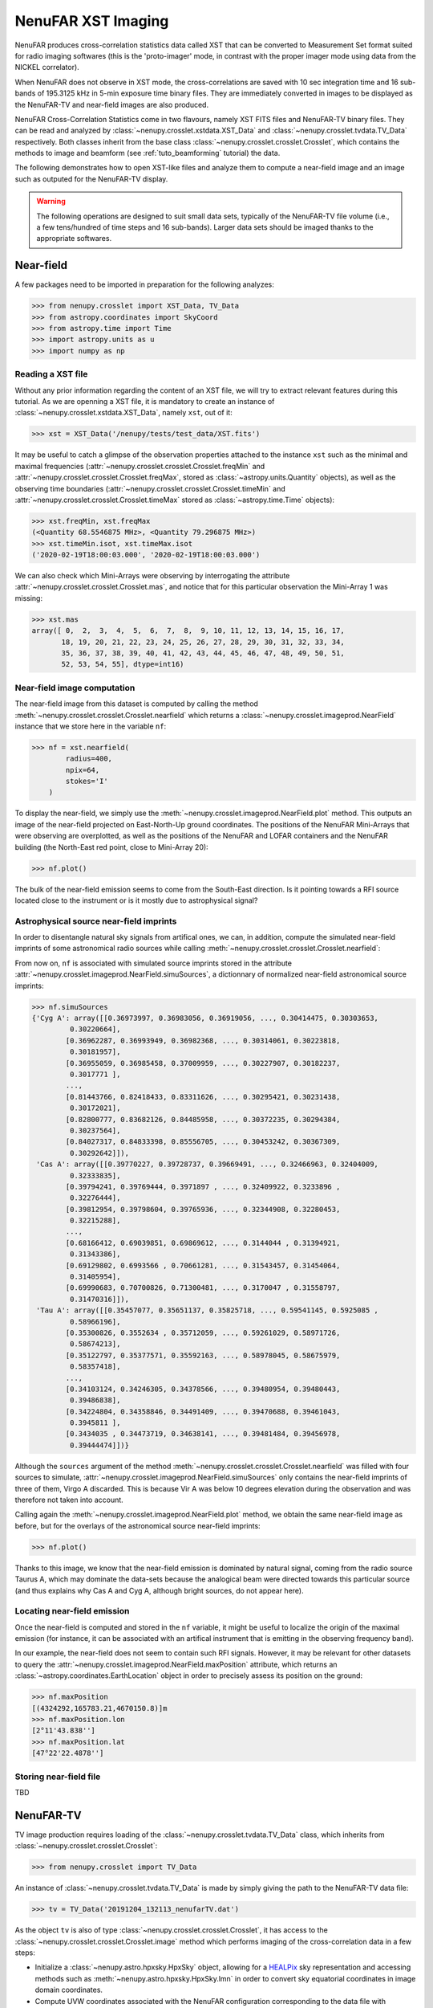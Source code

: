 .. _tuto_tv:

NenuFAR XST Imaging
===================

NenuFAR produces cross-correlation statistics data called XST that can be converted to Measurement Set format suited for radio imaging softwares (this is the 'proto-imager' mode, in contrast with the proper imager mode using data from the NICKEL correlator).

When NenuFAR does not observe in XST mode, the cross-correlations are saved with 10 sec integration time and 16 sub-bands of 195.3125 kHz in 5-min exposure time binary files. They are immediately converted in images to be displayed as the NenuFAR-TV and near-field images are also produced.

NenuFAR Cross-Correlation Statistics come in two flavours, namely XST FITS files and NenuFAR-TV binary files. They can be read and analyzed by :class:`~nenupy.crosslet.xstdata.XST_Data` and :class:`~nenupy.crosslet.tvdata.TV_Data` respectively. Both classes inherit from the base class :class:`~nenupy.crosslet.crosslet.Crosslet`, which contains the methods to image and beamform (see :ref:`tuto_beamforming` tutorial) the data.

The following demonstrates how to open XST-like files and analyze them to compute a near-field image and an image such as outputed for the NenuFAR-TV display.

.. warning::
    The following operations are designed to suit small data sets, typically of the NenuFAR-TV file volume (i.e., a few tens/hundred of time steps and 16 sub-bands). Larger data sets should be imaged thanks to the appropriate softwares.

Near-field
----------

A few packages need to be imported in preparation for the following analyzes:

>>> from nenupy.crosslet import XST_Data, TV_Data
>>> from astropy.coordinates import SkyCoord
>>> from astropy.time import Time
>>> import astropy.units as u
>>> import numpy as np

Reading a XST file
^^^^^^^^^^^^^^^^^^

Without any prior information regarding the content of an XST file, we will try to extract relevant features during this tutorial. As we are openning a XST file, it is mandatory to create an instance of :class:`~nenupy.crosslet.xstdata.XST_Data`, namely ``xst``, out of it:

>>> xst = XST_Data('/nenupy/tests/test_data/XST.fits')

It may be useful to catch a glimpse of the observation properties attached to the instance ``xst`` such as the minimal and maximal frequencies (:attr:`~nenupy.crosslet.crosslet.Crosslet.freqMin` and :attr:`~nenupy.crosslet.crosslet.Crosslet.freqMax`, stored as :class:`~astropy.units.Quantity` objects), as well as the observing time boundaries (:attr:`~nenupy.crosslet.crosslet.Crosslet.timeMin` and :attr:`~nenupy.crosslet.crosslet.Crosslet.timeMax` stored as :class:`~astropy.time.Time` objects):

>>> xst.freqMin, xst.freqMax
(<Quantity 68.5546875 MHz>, <Quantity 79.296875 MHz>)
>>> xst.timeMin.isot, xst.timeMax.isot
('2020-02-19T18:00:03.000', '2020-02-19T18:00:03.000')

We can also check which Mini-Arrays were observing by interrogating the attribute :attr:`~nenupy.crosslet.crosslet.Crosslet.mas`, and notice that for this particular observation the Mini-Array 1 was missing:

>>> xst.mas
array([ 0,  2,  3,  4,  5,  6,  7,  8,  9, 10, 11, 12, 13, 14, 15, 16, 17,
       18, 19, 20, 21, 22, 23, 24, 25, 26, 27, 28, 29, 30, 31, 32, 33, 34,
       35, 36, 37, 38, 39, 40, 41, 42, 43, 44, 45, 46, 47, 48, 49, 50, 51,
       52, 53, 54, 55], dtype=int16)

Near-field image computation
^^^^^^^^^^^^^^^^^^^^^^^^^^^^

The near-field image from this dataset is computed by calling the method :meth:`~nenupy.crosslet.crosslet.Crosslet.nearfield` which returns a :class:`~nenupy.crosslet.imageprod.NearField` instance that we store here in the variable ``nf``:

>>> nf = xst.nearfield(
        radius=400,
        npix=64,
        stokes='I'
    )

To display the near-field, we simply use the :meth:`~nenupy.crosslet.imageprod.NearField.plot` method. This outputs an image of the near-field projected on East-North-Up ground coordinates. The positions of the NenuFAR Mini-Arrays that were observing are overplotted, as well as the positions of the NenuFAR and LOFAR containers and the NenuFAR building (the North-East red point, close to Mini-Array 20):

>>> nf.plot()

.. image:: ./_images/nearfield_nosources_tuto.png
  :width: 800

The bulk of the near-field emission seems to come from the South-East direction. Is it pointing towards a RFI source located close to the instrument or is it mostly due to astrophysical signal?

Astrophysical source near-field imprints
^^^^^^^^^^^^^^^^^^^^^^^^^^^^^^^^^^^^^^^^

In order to disentangle natural sky signals from artifical ones, we can, in addition, compute the simulated near-field imprints of some astronomical radio sources while calling :meth:`~nenupy.crosslet.crosslet.Crosslet.nearfield`:

.. code-block:: python
    :emphasize-lines: 4

    >>> nf = xst.nearfield(
            radius=400,
            npix=64,
            sources=['Cyg A', 'Cas A', 'Vir A', 'Tau A'],
            stokes='I'
        )

From now on, ``nf`` is associated with simulated source imprints stored in the attribute :attr:`~nenupy.crosslet.imageprod.NearField.simuSources`, a dictionnary of normalized near-field astronomical source imprints:

>>> nf.simuSources
{'Cyg A': array([[0.36973997, 0.36983056, 0.36919056, ..., 0.30414475, 0.30303653,
         0.30220664],
        [0.36962287, 0.36993949, 0.36982368, ..., 0.30314061, 0.30223818,
         0.30181957],
        [0.36955059, 0.36985458, 0.37009959, ..., 0.30227907, 0.30182237,
         0.3017771 ],
        ...,
        [0.81443766, 0.82418433, 0.83311626, ..., 0.30295421, 0.30231438,
         0.30172021],
        [0.82800777, 0.83682126, 0.84485958, ..., 0.30372235, 0.30294384,
         0.30237564],
        [0.84027317, 0.84833398, 0.85556705, ..., 0.30453242, 0.30367309,
         0.30292642]]),
 'Cas A': array([[0.39770227, 0.39728737, 0.39669491, ..., 0.32466963, 0.32404009,
         0.32333835],
        [0.39794241, 0.39769444, 0.3971897 , ..., 0.32409922, 0.3233896 ,
         0.32276444],
        [0.39812954, 0.39798604, 0.39765936, ..., 0.32344908, 0.32280453,
         0.32215288],
        ...,
        [0.68166412, 0.69039851, 0.69869612, ..., 0.3144044 , 0.31394921,
         0.31343386],
        [0.69129802, 0.6993566 , 0.70661281, ..., 0.31543457, 0.31454064,
         0.31405954],
        [0.69990683, 0.70700826, 0.71300481, ..., 0.3170047 , 0.31558797,
         0.31470316]]),
 'Tau A': array([[0.35457077, 0.35651137, 0.35825718, ..., 0.59541145, 0.5925085 ,
         0.58966196],
        [0.35300826, 0.3552634 , 0.35712059, ..., 0.59261029, 0.58971726,
         0.58674213],
        [0.35122797, 0.35377571, 0.35592163, ..., 0.58978045, 0.58675979,
         0.58357418],
        ...,
        [0.34103124, 0.34246305, 0.34378566, ..., 0.39480954, 0.39480443,
         0.39486838],
        [0.34224804, 0.34358846, 0.34491409, ..., 0.39470688, 0.39461043,
         0.3945811 ],
        [0.3434035 , 0.34473719, 0.34638141, ..., 0.39481484, 0.39456978,
         0.39444474]])}

Although the ``sources`` argument of the method :meth:`~nenupy.crosslet.crosslet.Crosslet.nearfield` was filled with four sources to simulate, :attr:`~nenupy.crosslet.imageprod.NearField.simuSources` only contains the near-field imprints of three of them, Virgo A discarded. This is because Vir A was below 10 degrees elevation during the observation and was therefore not taken into account.

Calling again the :meth:`~nenupy.crosslet.imageprod.NearField.plot` method, we obtain the same near-field image as before, but for the overlays of the astronomical source near-field imprints:

>>> nf.plot()

.. image:: ./_images/nearfield_tuto.png
  :width: 800

Thanks to this image, we know that the near-field emission is dominated by natural signal, coming from the radio source Taurus A, which may dominate the data-sets because the analogical beam were directed towards this particular source (and thus explains why Cas A and Cyg A, although bright sources, do not appear here).

Locating near-field emission
^^^^^^^^^^^^^^^^^^^^^^^^^^^^

Once the near-field is computed and stored in the ``nf`` variable, it might be useful to localize the origin of the maximal emission (for instance, it can be associated with an artifical instrument that is emitting in the observing frequency band).

In our example, the near-field does not seem to contain such RFI signals. However, it may be relevant for other datasets to query the :attr:`~nenupy.crosslet.imageprod.NearField.maxPosition` attribute, which returns an :class:`~astropy.coordinates.EarthLocation` object in order to precisely assess its position on the ground:

>>> nf.maxPosition
[(4324292,165783.21,4670150.8)]m
>>> nf.maxPosition.lon
[2°11'43.838'']
>>> nf.maxPosition.lat
[47°22'22.4878'']

Storing near-field file
^^^^^^^^^^^^^^^^^^^^^^^

TBD


NenuFAR-TV
----------

TV image production requires loading of the :class:`~nenupy.crosslet.tvdata.TV_Data` class, which inherits from :class:`~nenupy.crosslet.crosslet.Crosslet`:

>>> from nenupy.crosslet import TV_Data

An instance of :class:`~nenupy.crosslet.tvdata.TV_Data` is made by simply giving the path to the NenuFAR-TV data file:

>>> tv = TV_Data('20191204_132113_nenufarTV.dat')

As the object ``tv`` is also of type :class:`~nenupy.crosslet.crosslet.Crosslet`, it has access to the :class:`~nenupy.crosslet.crosslet.Crosslet.image` method which performs imaging of the cross-correlation data in a few steps:

* Initialize a :class:`~nenupy.astro.hpxsky.HpxSky` object, allowing for a `HEALPix <https://healpix.jpl.nasa.gov/>`_ sky representation and accessing methods such as :meth:`~nenupy.astro.hpxsky.HpxSky.lmn` in order to convert sky equatorial coordinates in image domain coordinates.
* Compute UVW coordinates associated with the NenuFAR configuration corresponding to the data file with :meth:`~nenupy.crosslet.uvw.UVW.fromCrosslets` classmethod.

.. note::
    UV coverage plot can be achieved in a straightforward manner with :meth:`~nenupy.crosslet.uvw.UVW.fromCrosslets`:

    >>> from nenupy.crosslet import UVW
    >>> import matplotlib.pyplot as plt
    >>> uvw = UVW.fromCrosslets(tv)
    >>> plt.plot(
            uvw.uvw[0, :, 0],
            uvw.uvw[0, :, 1],
            linestyle='',
            marker='.',
            color='tab:blue'
        )
    >>> plt.plot(
            -uvw.uvw[0, :, 0],
            -uvw.uvw[0, :, 1],
            linestyle='',
            marker='.',
            color='tab:blue'
        )
    >>> plt.xlabel('U (m)')
    >>> plt.ylabel('V (m)')
    >>> plt.title('Instantaneous UV coverage (local zenith-phased)')

    .. image:: ./_images/uvcoverage.png
      :width: 700

* Perform the Fourier Transform of the cross-correlations to compute the image (auto-correlations are flagged for this process).

The HEALPix ``resolution`` and the field of view centered on the local zenith ``fov`` must be set:

>>> import astropy.units as u
>>> im = tv.image(
        resolution=0.2*u.deg,
        fov=60*u.deg
    )

The image is now computed and stored as a :class:`~nenupy.astro.hpxsky.HpxSky` object in the ``im`` variable and can be displayed and centered on a particular sky position (using :class:`~astropy.coordinates.SkyCoord`) here the source 3C 380:

>>> from astropy.coordinates import SkyCoord
>>> src_3c380 = SkyCoord(
        ra=277.382*u.deg,
        dec=48.746*u.deg
    )

>>> im.plot(
        db=False,
        center=src_3c380
        size=30 * u.deg,
    )

.. image:: ./_images/tvimage.png
  :width: 800
